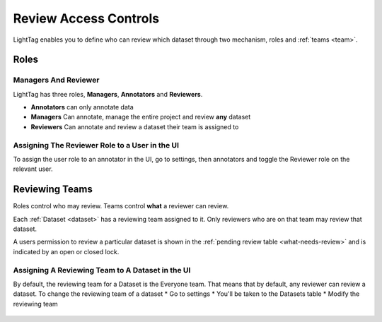 .. _review-Access-Controls:

Review Access Controls
======================

LightTag enables you to define who can review which dataset through two mechanism, roles and :ref:`teams <team>`.

Roles
-------

Managers And Reviewer
````````````````````````
LightTag has three roles, **Managers**, **Annotators** and **Reviewers**.

* **Annotators** can only annotate data
* **Managers** Can annotate, manage the entire project and review **any** dataset
* **Reviewers** Can annotate and review a dataset their team is assigned to

Assigning The Reviewer Role to a User in the UI
```````````````````````````````````````
To assign the user role to an annotator in the UI, go to settings, then annotators
and toggle the Reviewer role on the relevant user.

.. figure:: ./img/settingReviewer.gif

Reviewing Teams
----------------
Roles control who may review. Teams control **what** a reviewer can review.

Each :ref:`Dataset <dataset>` has a reviewing team assigned to it.
Only reviewers who are on that team may review that dataset.

A users permission to review a particular dataset is shown in the :ref:`pending review table <what-needs-review>` and is indicated
by an open or closed lock.

.. figure:: ./img/pending_review.png

Assigning A Reviewing Team to A Dataset in the UI
`````````````````````````````````````````````````
By default, the reviewing team for a Dataset is the Everyone team. That means that by default, any reviewer can review a dataset.
To change the reviewing team of a dataset
* Go to settings
* You'll be taken to the Datasets table
* Modify the reviewing team

.. figure:: ./img/changeDatasetTeam.gif